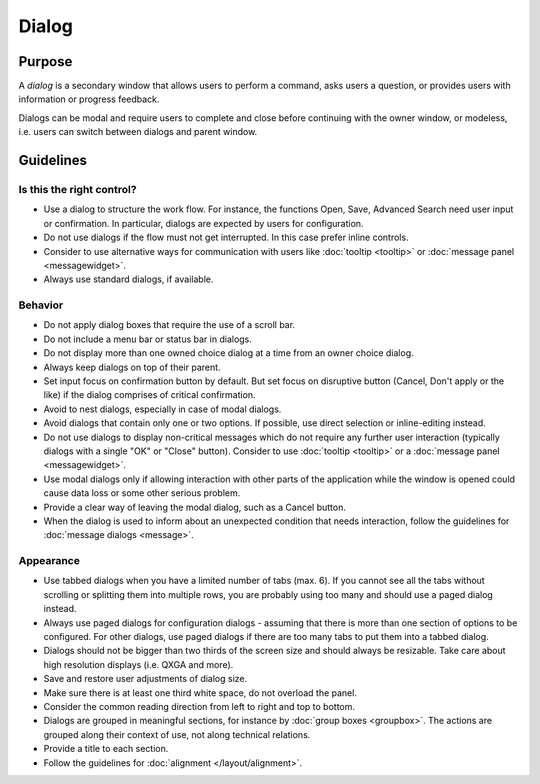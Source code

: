 Dialog
======

Purpose
-------

A *dialog* is a secondary window that allows users to perform a command,
asks users a question, or provides users with information or progress
feedback.

Dialogs can be modal and require users to complete and close before
continuing with the owner window, or modeless, i.e. users can switch
between dialogs and parent window.

Guidelines
----------

Is this the right control?
~~~~~~~~~~~~~~~~~~~~~~~~~~

-  Use a dialog to structure the work flow. For instance, the functions
   Open, Save, Advanced Search need user input or confirmation. In
   particular, dialogs are expected by users for configuration.
-  Do not use dialogs if the flow must not get interrupted. In this case
   prefer inline controls.
-  Consider to use alternative ways for communication with users like
   :doc:`tooltip <tooltip>` or :doc:`message panel <messagewidget>`.
-  Always use standard dialogs, if available.

Behavior
~~~~~~~~

-  Do not apply dialog boxes that require the use of a scroll bar.
-  Do not include a menu bar or status bar in dialogs.
-  Do not display more than one owned choice dialog at a time from an
   owner choice dialog.
-  Always keep dialogs on top of their parent.
-  Set input focus on confirmation button by default. But set focus on
   disruptive button (Cancel, Don't apply or the like) if the dialog
   comprises of critical confirmation.
-  Avoid to nest dialogs, especially in case of modal dialogs.
-  Avoid dialogs that contain only one or two options. If possible, use
   direct selection or inline-editing instead.
-  Do not use dialogs to display non-critical messages which do not
   require any further user interaction (typically dialogs with a single
   "OK" or "Close" button). Consider to use :doc:`tooltip <tooltip>` or a 
   :doc:`message panel <messagewidget>`.
-  Use modal dialogs only if allowing interaction with other parts of
   the application while the window is opened could cause data loss or
   some other serious problem.
-  Provide a clear way of leaving the modal dialog, such as a Cancel
   button.
-  When the dialog is used to inform about an unexpected condition that
   needs interaction, follow the guidelines for :doc:`message dialogs <message>`.

Appearance
~~~~~~~~~~

-  Use tabbed dialogs when you have a limited number of tabs (max. 6).
   If you cannot see all the tabs without scrolling or splitting them
   into multiple rows, you are probably using too many and should use a
   paged dialog instead.
-  Always use paged dialogs for configuration dialogs - assuming that
   there is more than one section of options to be configured. For other
   dialogs, use paged dialogs if there are too many tabs to put them
   into a tabbed dialog.
-  Dialogs should not be bigger than two thirds of the screen size and
   should always be resizable. Take care about high resolution displays
   (i.e. QXGA and more).
-  Save and restore user adjustments of dialog size.
-  Make sure there is at least one third white space, do not overload
   the panel.
-  Consider the common reading direction from left to right and top to
   bottom.
-  Dialogs are grouped in meaningful sections, for instance by 
   :doc:`group boxes <groupbox>`. The actions are grouped along their context of use, not
   along technical relations.
-  Provide a title to each section.
-  Follow the guidelines for :doc:`alignment </layout/alignment>`.
